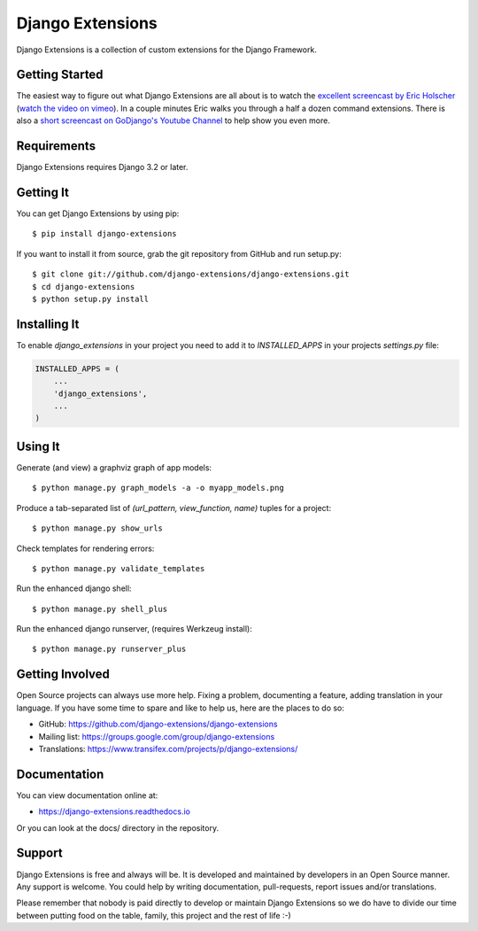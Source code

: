 ===================
 Django Extensions
===================

.. image:: https://img.shields.io/pypi/l/django-extensions.svg
   :target: https://raw.githubusercontent.com/django-extensions/django-extensions/master/LICENSE

.. image:: https://github.com/django-extensions/django-extensions/actions/workflows/compile_catalog.yml/badge.svg
    :target: https://github.com/django-extensions/django-extensions/actions

.. image:: https://github.com/django-extensions/django-extensions/actions/workflows/linters.yml/badge.svg
    :target: https://github.com/django-extensions/django-extensions/actions

.. image:: https://github.com/django-extensions/django-extensions/actions/workflows/precommit.yml/badge.svg
    :target: https://github.com/django-extensions/django-extensions/actions

.. image:: https://github.com/django-extensions/django-extensions/actions/workflows/pytest.yml/badge.svg
    :target: https://github.com/django-extensions/django-extensions/actions

.. image:: https://github.com/django-extensions/django-extensions/actions/workflows/security.yml/badge.svg
    :target: https://github.com/django-extensions/django-extensions/actions

.. image:: https://img.shields.io/pypi/v/django-extensions.svg
    :target: https://pypi.python.org/pypi/django-extensions/
    :alt: Latest PyPI version

.. image:: https://img.shields.io/pypi/wheel/django-extensions.svg
    :target: https://pypi.python.org/pypi/django-extensions/
    :alt: Supports Wheel format

.. image:: https://coveralls.io/repos/django-extensions/django-extensions/badge.svg?branch=master
   :target: https://coveralls.io/r/django-extensions/django-extensions?branch=master
   :alt: Coverage

Django Extensions is a collection of custom extensions for the Django Framework.


Getting Started
===============

The easiest way to figure out what Django Extensions are all about is to watch the
`excellent screencast by Eric Holscher`__ (`watch the video on vimeo`__). In a couple
minutes Eric walks you through a half a dozen command extensions. There is also a
`short screencast on GoDjango's Youtube Channel`__ to help show you even more.


Requirements
============

Django Extensions requires Django 3.2 or later.


Getting It
==========

You can get Django Extensions by using pip::

    $ pip install django-extensions

If you want to install it from source, grab the git repository from GitHub and run setup.py::

    $ git clone git://github.com/django-extensions/django-extensions.git
    $ cd django-extensions
    $ python setup.py install


Installing It
=============

To enable `django_extensions` in your project you need to add it to `INSTALLED_APPS` in your projects
`settings.py` file:

.. code-block:: python

    INSTALLED_APPS = (
        ...
        'django_extensions',
        ...
    )


Using It
========

Generate (and view) a graphviz graph of app models::

    $ python manage.py graph_models -a -o myapp_models.png

Produce a tab-separated list of `(url_pattern, view_function, name)` tuples for a project::

    $ python manage.py show_urls

Check templates for rendering errors::

    $ python manage.py validate_templates

Run the enhanced django shell::

    $ python manage.py shell_plus

Run the enhanced django runserver, (requires Werkzeug install)::

    $ python manage.py runserver_plus


Getting Involved
================

Open Source projects can always use more help. Fixing a problem, documenting a feature, adding
translation in your language. If you have some time to spare and like to help us, here are the places to do so:

- GitHub: https://github.com/django-extensions/django-extensions
- Mailing list: https://groups.google.com/group/django-extensions
- Translations: https://www.transifex.com/projects/p/django-extensions/


Documentation
=============

You can view documentation online at:

- https://django-extensions.readthedocs.io

Or you can look at the docs/ directory in the repository.


Support
=======

Django Extensions is free and always will be. It is developed and maintained by developers in an Open Source manner.
Any support is welcome. You could help by writing documentation, pull-requests, report issues and/or translations.

Please remember that nobody is paid directly to develop or maintain Django Extensions so we do have to divide our time
between putting food on the table, family, this project and the rest of life :-)


__ https://ericholscher.com/blog/2008/sep/12/screencast-django-command-extensions/
__ https://vimeo.com/1720508
__ https://www.youtube.com/watch?v=1F6G3ONhr4k
